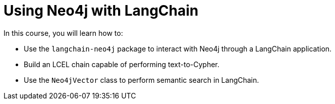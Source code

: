 = Using Neo4j with LangChain
:categories: llms:99

In this course, you will learn how to:

* Use the `langchain-neo4j` package to interact with Neo4j through a LangChain application.
* Build an LCEL chain capable of performing text-to-Cypher.
* Use the `Neo4jVector` class to perform semantic search in LangChain.